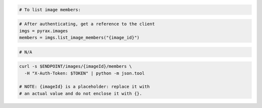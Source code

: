 .. code-block:: csharp

.. code-block:: java

.. code-block:: javascript

.. code-block:: php

    # To list image members:

.. code-block:: python

  # After authenticating, get a reference to the client
  imgs = pyrax.images
  members = imgs.list_image_members("{image_id}")

.. code-block:: ruby

  # N/A

.. code-block:: shell

    curl -s $ENDPOINT/images/{imageId}/members \
      -H "X-Auth-Token: $TOKEN" | python -m json.tool

    # NOTE: {imageId} is a placeholder: replace it with
    # an actual value and do not enclose it with {}.
